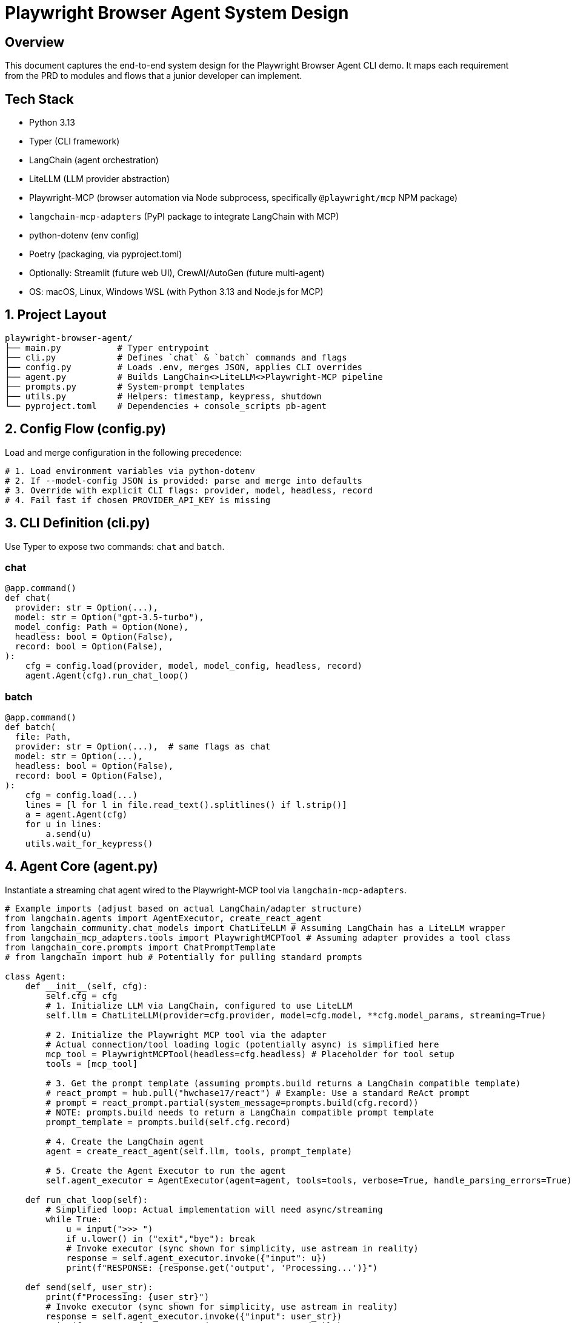 = Playwright Browser Agent System Design
:toc:
:toc-placement!:

== Overview
This document captures the end-to-end system design for the Playwright Browser Agent CLI demo. It maps each requirement from the PRD to modules and flows that a junior developer can implement.

== Tech Stack

- Python 3.13
- Typer (CLI framework)
- LangChain (agent orchestration)
- LiteLLM (LLM provider abstraction)
- Playwright-MCP (browser automation via Node subprocess, specifically `@playwright/mcp` NPM package)
- `langchain-mcp-adapters` (PyPI package to integrate LangChain with MCP)
- python-dotenv (env config)
- Poetry (packaging, via pyproject.toml)
- Optionally: Streamlit (future web UI), CrewAI/AutoGen (future multi-agent)
- OS: macOS, Linux, Windows WSL (with Python 3.13 and Node.js for MCP)

== 1. Project Layout
[source,text]
----
playwright-browser-agent/
├── main.py           # Typer entrypoint
├── cli.py            # Defines `chat` & `batch` commands and flags
├── config.py         # Loads .env, merges JSON, applies CLI overrides
├── agent.py          # Builds LangChain<>LiteLLM<>Playwright-MCP pipeline
├── prompts.py        # System-prompt templates
├── utils.py          # Helpers: timestamp, keypress, shutdown
└── pyproject.toml    # Dependencies + console_scripts pb-agent
----

== 2. Config Flow (config.py)

Load and merge configuration in the following precedence:

[source,python]
----
# 1. Load environment variables via python-dotenv
# 2. If --model-config JSON is provided: parse and merge into defaults
# 3. Override with explicit CLI flags: provider, model, headless, record
# 4. Fail fast if chosen PROVIDER_API_KEY is missing
----

== 3. CLI Definition (cli.py)

Use Typer to expose two commands: `chat` and `batch`.

=== chat
[source,python]
----
@app.command()
def chat(
  provider: str = Option(...),
  model: str = Option("gpt-3.5-turbo"),
  model_config: Path = Option(None),
  headless: bool = Option(False),
  record: bool = Option(False),
):
    cfg = config.load(provider, model, model_config, headless, record)
    agent.Agent(cfg).run_chat_loop()
----

=== batch
[source,python]
----
@app.command()
def batch(
  file: Path,
  provider: str = Option(...),  # same flags as chat
  model: str = Option(...),
  headless: bool = Option(False),
  record: bool = Option(False),
):
    cfg = config.load(...)
    lines = [l for l in file.read_text().splitlines() if l.strip()]
    a = agent.Agent(cfg)
    for u in lines:
        a.send(u)
    utils.wait_for_keypress()
----

== 4. Agent Core (agent.py)

Instantiate a streaming chat agent wired to the Playwright-MCP tool via `langchain-mcp-adapters`.

[source,python]
----
# Example imports (adjust based on actual LangChain/adapter structure)
from langchain.agents import AgentExecutor, create_react_agent
from langchain_community.chat_models import ChatLiteLLM # Assuming LangChain has a LiteLLM wrapper
from langchain_mcp_adapters.tools import PlaywrightMCPTool # Assuming adapter provides a tool class
from langchain_core.prompts import ChatPromptTemplate
# from langchain import hub # Potentially for pulling standard prompts

class Agent:
    def __init__(self, cfg):
        self.cfg = cfg
        # 1. Initialize LLM via LangChain, configured to use LiteLLM
        self.llm = ChatLiteLLM(provider=cfg.provider, model=cfg.model, **cfg.model_params, streaming=True)

        # 2. Initialize the Playwright MCP tool via the adapter
        # Actual connection/tool loading logic (potentially async) is simplified here
        mcp_tool = PlaywrightMCPTool(headless=cfg.headless) # Placeholder for tool setup
        tools = [mcp_tool]

        # 3. Get the prompt template (assuming prompts.build returns a LangChain compatible template)
        # react_prompt = hub.pull("hwchase17/react") # Example: Use a standard ReAct prompt
        # prompt = react_prompt.partial(system_message=prompts.build(cfg.record))
        # NOTE: prompts.build needs to return a LangChain compatible prompt template
        prompt_template = prompts.build(self.cfg.record)

        # 4. Create the LangChain agent
        agent = create_react_agent(self.llm, tools, prompt_template)

        # 5. Create the Agent Executor to run the agent
        self.agent_executor = AgentExecutor(agent=agent, tools=tools, verbose=True, handle_parsing_errors=True)

    def run_chat_loop(self):
        # Simplified loop: Actual implementation will need async/streaming
        while True:
            u = input(">>> ")
            if u.lower() in ("exit","bye"): break
            # Invoke executor (sync shown for simplicity, use astream in reality)
            response = self.agent_executor.invoke({"input": u})
            print(f"RESPONSE: {response.get('output', 'Processing...')}")

    def send(self, user_str):
        print(f"Processing: {user_str}")
        # Invoke executor (sync shown for simplicity, use astream in reality)
        response = self.agent_executor.invoke({"input": user_str})
        print(f"RESPONSE: {response.get('output', 'Processed.')}")
----

== 5. System Prompt Templates (prompts.py)

Encapsulate LLM instructions; include screenshot hint only if `--record` is set.

[source,python]
----
def build(do_screenshots: bool) -> str:
    base = """
You are a browser-automation agent.
Use the `playwright_mcp` tool to carry out user instructions one at a time.
Return only the action result or observation for each step.
"""
    if do_screenshots:
        base += """
After every successful action, call `playwright_mcp.screenshot(path=\"auto\")` to capture a PNG.
"""
    return base.strip()
----

== 6. Packaging & Entry Point

- Add in `pyproject.toml`:

[source,toml]
----
[tool.poetry.scripts]
pb-agent = "main:app"
----

- `main.py` simply invokes Typer:

[source,python]
----
from cli import app

if __name__ == "__main__":
    app()
----

== 7. Lifecycle & Shutdown Helpers (utils.py)

- Register SIGINT/SIGTERM handler for graceful application shutdown.
  (Note: Management of the external Playwright MCP server process is outside this application's scope).
- Implement `wait_for_keypress()` for batch completion.

[source,python]
----
import signal

def wait_for_keypress():
    # cross-platform getch or input
    input("Done. Press any key to exit …")

def register_shutdown(handler):
    signal.signal(signal.SIGINT, handler)
    signal.signal(signal.SIGTERM, handler)
----

== 8. Flow Summary

1. **Startup**: `main` → `cli` → `config` → instantiate `Agent`
2. **Interactive**: prompt user → chain.stream → Playwright-MCP tool → print tokens
3. **Batch**: read lines → for each line call `send` → stream output live → keypress end
4. **Shutdown**: on exit or signal, kill MCP server & exit

--

All PRD requirements are covered in discrete modules. Junior devs can follow each file stub and fill in details using the provided code snippets.
